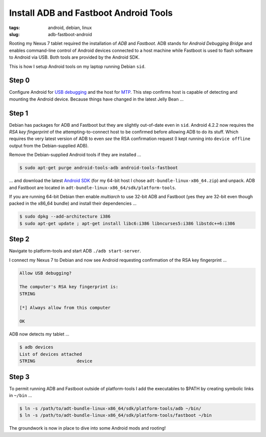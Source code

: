 ======================================
Install ADB and Fastboot Android Tools
======================================

:tags: android, debian, linux
:slug: adb-fastboot-android

Rooting my Nexus 7 tablet required the installation of *ADB* and *Fastboot*. ADB stands for *Android Debugging Bridge* and enables command-line control of Android devices connected to a host machine while Fastboot is used to flash software to Android via USB. Both tools are provided by the Android SDK.

This is how I setup Android tools on my laptop running Debian ``sid``.

Step 0
======

Configure Android for `USB debugging <http://www.circuidipity.com/mtp.html>`_ and the host for `MTP <http://www.circuidipity.com/mtp.html>`_. This step confirms host is capable of detecting and mounting the Android device. Because things have changed in the latest Jelly Bean ...

Step 1
======

Debian has packages for ADB and Fastboot but they are slightly out-of-date even in ``sid``. Android 4.2.2 now requires the *RSA key fingerprint* of the attempting-to-connect host to be confirmed before allowing ADB to do its stuff. Which requires the very latest version of ADB to even *see* the RSA confirmation request (I kept running into ``device offline`` output from the Debian-supplied ADB).

Remove the Debian-supplied Android tools if they are installed ...

.. code-block:: bash

    $ sudo apt-get purge android-tools-adb android-tools-fastboot

... and download the latest `Android SDK <http://developer.android.com/sdk/index.html>`_ (for my 64-bit host I chose ``adt-bundle-linux-x86_64.zip``) and unpack. ADB and Fastboot are located in ``adt-bundle-linux-x86_64/sdk/platform-tools``.

If you are running 64-bit Debian then enable *multiarch* to use 32-bit ADB and Fastboot (yes they are 32-bit even though packed in the x86_64 bundle) and install their dependencies ...

.. code-block:: bash

    $ sudo dpkg --add-architecture i386
    $ sudo apt-get update ; apt-get install libc6:i386 libncurses5:i386 libstdc++6:i386

Step 2
======

Navigate to platform-tools and start ADB ``./adb start-server``.

I connect my Nexus 7 to Debian and now see Android requesting confirmation of the RSA key fingerprint ...

.. code-block:: bash

    Allow USB debugging?

    The computer's RSA key fingerprint is:
    STRING

    [*] Always allow from this computer

    OK

ADB now detects my tablet ...

.. code-block:: bash

    $ adb devices
    List of devices attached
    STRING                device

Step 3
======

To permit running ADB and Fastboot outside of platform-tools I add the executables to $PATH by creating symbolic links in ``~/bin`` ...

.. code-block:: bash

    $ ln -s /path/to/adt-bundle-linux-x86_64/sdk/platform-tools/adb ~/bin/
    $ ln -s /path/to/adt-bundle-linux-x86_64/sdk/platform-tools/fastboot ~/bin

The groundwork is now in place to dive into some Android mods and rooting!
